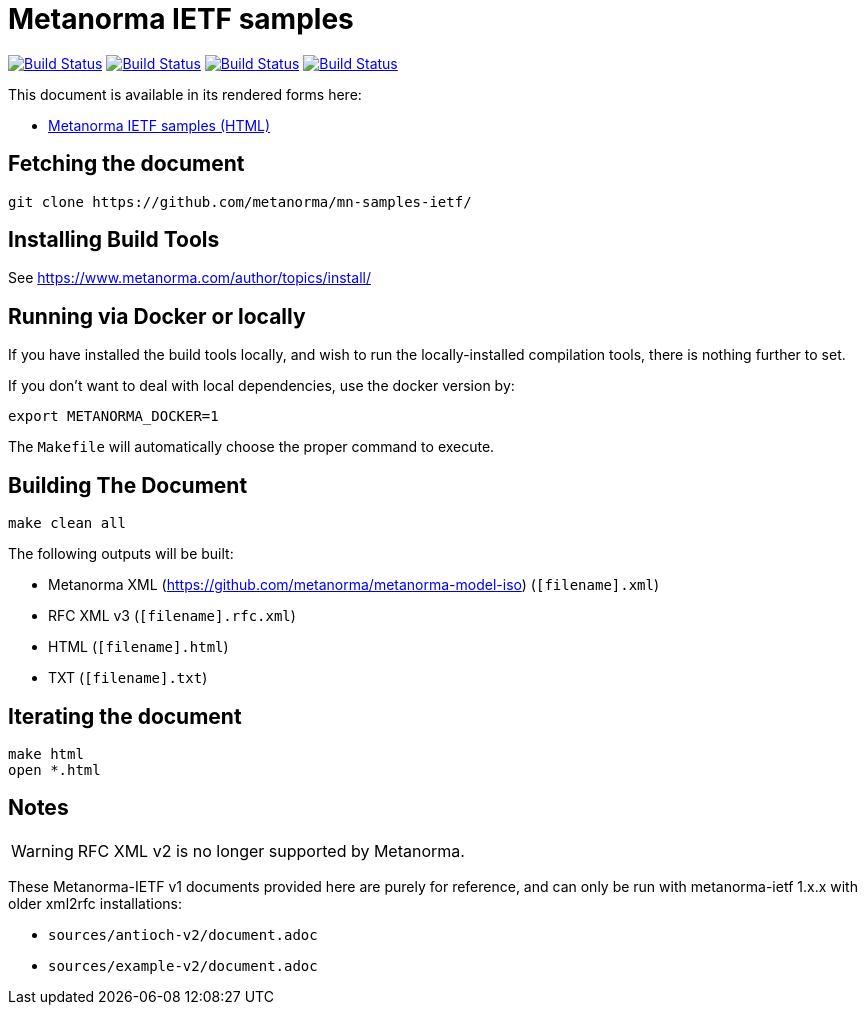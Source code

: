 = Metanorma IETF samples

image:https://github.com/metanorma/mn-samples-ietf/workflows/ubuntu/badge.svg["Build Status", link="https://github.com/metanorma/mn-samples-ietf/actions?workflow=ubuntu"]
image:https://github.com/metanorma/mn-samples-ietf/workflows/macos/badge.svg["Build Status", link="https://github.com/metanorma/mn-samples-ietf/actions?workflow=macos"]
image:https://github.com/metanorma/mn-samples-ietf/workflows/windows/badge.svg["Build Status", link="https://github.com/metanorma/mn-samples-ietf/actions?workflow=windows"]
image:https://github.com/metanorma/mn-samples-ietf/workflows/docker/badge.svg["Build Status", link="https://github.com/metanorma/mn-samples-ietf/actions?workflow=docker"]

This document is available in its rendered forms here:

* https://metanorma.github.io/mn-samples-ietf/[Metanorma IETF samples (HTML)]


== Fetching the document

[source,sh]
----
git clone https://github.com/metanorma/mn-samples-ietf/
----

== Installing Build Tools

See https://www.metanorma.com/author/topics/install/


== Running via Docker or locally

If you have installed the build tools locally, and wish to run the
locally-installed compilation tools, there is nothing further to set.

If you don't want to deal with local dependencies, use the docker
version by:

[source,sh]
----
export METANORMA_DOCKER=1
----

The `Makefile` will automatically choose the proper command to
execute.


== Building The Document

[source,sh]
----
make clean all
----

The following outputs will be built:

* Metanorma XML (https://github.com/metanorma/metanorma-model-iso) (`[filename].xml`)
* RFC XML v3 (`[filename].rfc.xml`)
* HTML (`[filename].html`)
* TXT (`[filename].txt`)


== Iterating the document

[source,sh]
----
make html
open *.html
----


== Notes

WARNING: RFC XML v2 is no longer supported by Metanorma.

These Metanorma-IETF v1 documents provided here are purely for reference, and can only be run with metanorma-ietf 1.x.x with older xml2rfc installations:

* `sources/antioch-v2/document.adoc`
* `sources/example-v2/document.adoc`
